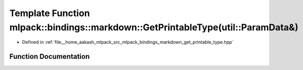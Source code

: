 .. _exhale_function_namespacemlpack_1_1bindings_1_1markdown_1a1641c4b9ff4e21ba55123327696216bd:

Template Function mlpack::bindings::markdown::GetPrintableType(util::ParamData&)
================================================================================

- Defined in :ref:`file__home_aakash_mlpack_src_mlpack_bindings_markdown_get_printable_type.hpp`


Function Documentation
----------------------


.. doxygenfunction:: mlpack::bindings::markdown::GetPrintableType(util::ParamData&)

